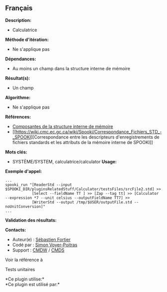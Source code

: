 ** Français















*Description:*

- Calculatrice

*Méthode d'itération:*

- Ne s'applique pas

*Dépendances:*

- Au moins un champ dans la structure interne de mémoire

*Résultat(s):*

- Un champ

*Algorithme:*

- Ne s'applique pas

*Références:*

- [[https://wiki.cmc.ec.gc.ca/wiki/Spooki/Documentation/Composantes_du_système#meteo_infos:][Composantes
  de la structure interne de mémoire]]
- [[https://wiki.cmc.ec.gc.ca/wiki/Spooki/Correspondance_Fichiers_STD_-_SPOOKI][Correspondance
  entre les descripteurs d'enregistrements de fichiers standards et les
  attributs de la mémoire interne de SPOOKI]]

*Mots clés:*

- SYSTÈME/SYSTEM, calculatrice/calculator *Usage:*

*Exemple d'appel:* 

#+begin_example
      ...
      spooki_run "[ReaderStd --input $SPOOKI_DIR/pluginsRelatedStuff/Calculator/testsFiles/srcFile2.std] >>
                  [Select --fieldName TT ] >> [Zap --tag tt] >> [Calculator --expression *7 --unit celsius --outputFieldName TT7] >>
                  [WriterStd --output /tmp/$USER/outputFile.std --noUnitConversion]"
      ...
#+end_example

*Validation des résultats:*

*Contacts:*

- Auteur(e) : [[https://wiki.cmc.ec.gc.ca/wiki/User:Fortiers][Sébastien
  Fortier]]
- Codé par : [[https://wiki.cmc.ec.gc.ca/wiki/User:Voyerpoitrass][Simon
  Voyer-Poitras]]
- Support : [[https://wiki.cmc.ec.gc.ca/wiki/CMDW][CMDW]] /
  [[https://wiki.cmc.ec.gc.ca/wiki/CMDS][CMDS]]

Voir la référence à 


Tests unitaires



*Ce plugin utilise:*\\

*Ce plugin est utilisé par:*\\



  

